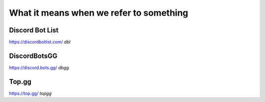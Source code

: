 What it means when we refer to something
==========================================

Discord Bot List
-----------------
https://discordbotlist.com/
`dbl`

DiscordBotsGG
---------------
https://discord.bots.gg/
`dbgg`

Top.gg
--------
https://top.gg/
`topgg`

